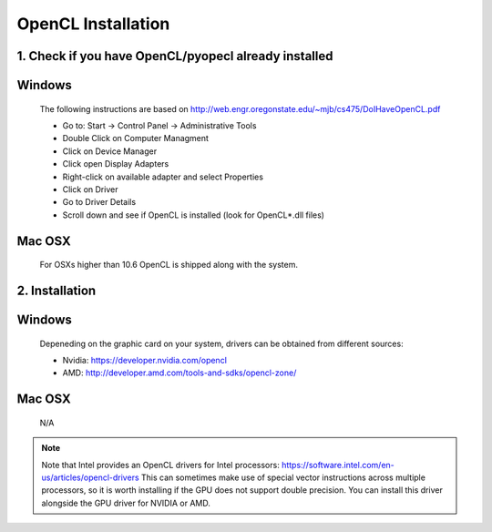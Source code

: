 .. _opencl-installation:

*******************
OpenCL Installation
*******************

1. Check if you have OpenCL/pyopecl already installed
=====================================================

Windows
=========
    The following instructions are based on
    http://web.engr.oregonstate.edu/~mjb/cs475/DoIHaveOpenCL.pdf

    * Go to: Start -> Control Panel -> Administrative Tools
    * Double Click on Computer Managment
    * Click on Device Manager
    * Click open Display Adapters
    * Right-click on available adapter and select Properties
    * Click on Driver
    * Go to Driver Details
    * Scroll down and see if OpenCL is installed (look for OpenCL*.dll files)

Mac OSX
=========
    For OSXs higher than 10.6 OpenCL is shipped along with the system.


2. Installation
===============

Windows
=========
    Depeneding on the graphic card on your system, drivers
    can be obtained from different sources:

    * Nvidia: https://developer.nvidia.com/opencl
    * AMD: http://developer.amd.com/tools-and-sdks/opencl-zone/

Mac OSX
=========
    N/A


.. note::
    Note that Intel provides an OpenCL drivers for Intel processors:
    https://software.intel.com/en-us/articles/opencl-drivers
    This can sometimes make use of special vector instructions across multiple
    processors, so it is worth installing if the GPU does not support double
    precision. You can install this driver alongside the GPU driver for NVIDIA
    or AMD.
